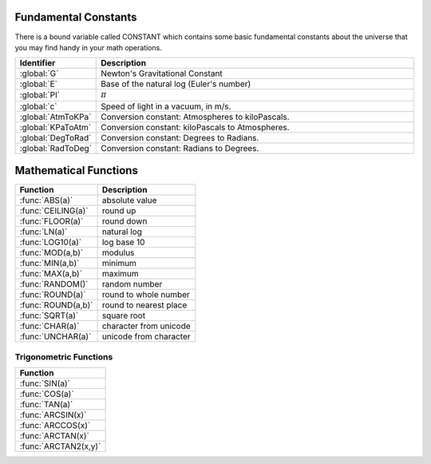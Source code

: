 .. _basic math:

.. _constants:
.. index:: Fundamental Constants

Fundamental Constants
=====================

There is a bound variable called CONSTANT which contains some basic fundamental
constants about the universe that you may find handy in your math operations.

.. versionadded:: 0.18

    Prior to kOS version 0.18, ``constant`` was a function call, and
    therefore to say ``constant:pi``, you had to say ``constant():pi``.
    The function call ``constant()`` still exists and still works, but
    the new way without the parentheses is preferred going forward,
    and the way with the parentheses may become deprecated later.
    For the moment, both ways of doing it work.

.. list-table::
    :header-rows: 1
    :widths: 1 4

    * - Identifier
      - Description

    * - :global:`G`
      - Newton's Gravitational Constant
    * - :global:`E`
      - Base of the natural log (Euler's number)
    * - :global:`PI`
      - :math:`\pi`
    * - :global:`c`
      - Speed of light in a vacuum, in m/s.
    * - :global:`AtmToKPa`
      - Conversion constant: Atmospheres to kiloPascals.
    * - :global:`KPaToAtm`
      - Conversion constant: kiloPascals to Atmospheres.
    * - :global:`DegToRad`
      - Conversion constant: Degrees to Radians.
    * - :global:`RadToDeg`
      - Conversion constant: Radians to Degrees.


.. global:: Constant:G

    Newton's Gravitational Constant, 6.67384E-11::

        PRINT "Gravitational parameter of Kerbin is:".
        PRINT constant:G * Kerbin:Mass.

.. global:: Constant:E

    Natural Log base "e"::

        PRINT "e^2 is:".
        PRINT constant:e ^ 2.

.. global:: Constant:PI

    Ratio of circumference of a circle to its diameter

.. global:: Constant:C

    Speed of light in a vacuum, in meters per second.

    .. note::
        In Kerbal Space Program, all physics motion is purely Newtonian.
        You can go faster than the speed of light provided you have enough
        delta-V, and no time dilation effects will occur.  The universe
        will behave entirely linearly even at speeds near *c*.

    This constant is provided mainly for the benefit of people who are
    playing with the mod "RemoteTech" installed, who may want to perform
    calculations about signal delays to hypothetical probes.  (Note that
    if the probe already has a connection, you can
    :ref:`ask Remotetech directly <remotetech>` what the signal delay is.

.. global:: Constant:AtmToKPa

    A conversion constant.

    If you have a pressure measurement expressed in atmospheres of pressure,
    you can multiply it by this to get the equivalent in kiloPascals
    (kiloNewtons per square meter).

.. global:: Constant:KPaToATM

    A conversion constant.

    If you have a pressure measurement expressed in kiloPascals (kiloNewtons
    per square meter), you can multiply it by this to get the equivalent
    in atmospheres.

.. global:: Constant:DegToRad

    A conversion constant.

    If you have an angle measured in degrees, you can multiply it by
    this to get the equivalent measure in radians.  It is exactly
    the same thing as saying ``constant:pi / 180``, except the result is
    pre-recorded as a constant number and thus no division is performed
    at runtime.

.. global:: Constant:RadToDeg

    A conversion constant.

    If you have an angle measured in radians, you can multiply it by
    this to get the equivalent measure in degrees.  It is exactly
    the same thing as saying ``180 / constant:pi``, except the result is
    pre-recorded as a constant number and thus no division is performed
    at runtime.

.. _math functions:
.. index:: Mathematical Functions

Mathematical Functions
======================

==================== ===================================================
 Function             Description
==================== ===================================================
 :func:`ABS(a)`       absolute value
 :func:`CEILING(a)`   round up
 :func:`FLOOR(a)`     round down
 :func:`LN(a)`        natural log
 :func:`LOG10(a)`     log base 10
 :func:`MOD(a,b)`     modulus
 :func:`MIN(a,b)`     minimum
 :func:`MAX(a,b)`     maximum
 :func:`RANDOM()`     random number
 :func:`ROUND(a)`     round to whole number
 :func:`ROUND(a,b)`   round to nearest place
 :func:`SQRT(a)`      square root
 :func:`CHAR(a)`      character from unicode
 :func:`UNCHAR(a)`    unicode from character
==================== ===================================================

.. function:: ABS(a)

    Returns absolute value of input::

        PRINT ABS(-1). // prints 1

.. function:: CEILING(a)

    Rounds up to the nearest whole number::

        PRINT CEILING(1.887). // prints 2

.. function:: FLOOR(a)

    Rounds down to the nearest whole number::

        PRINT FLOOR(1.887). // prints 1

.. function:: LN(a)

    Gives the natural log of the provided number::

        PRINT LN(2). // prints 0.6931471805599453

.. function:: LOG10(a)

    Gives the log base 10 of the provided number::

        PRINT LOG10(2). // prints 0.30102999566398114

.. function:: MOD(a,b)

    Returns remainder from integer division.
    Keep in mind that it's not a traditional mathematical Euclidean division where the result is always positive. The result has the same absolute value as mathematical modulo operation but the sign is the same as the sign of dividend::

        PRINT MOD(21,6). // prints 3
        PRINT MOD(-21,6). // prints -3

.. function:: MIN(a,b)

    Returns The lower of the two values::

        PRINT MIN(0,100). // prints 0

.. function:: MAX(a,b)

    Returns The higher of the two values::

        PRINT MAX(0,100). // prints 100

.. function:: RANDOM()

    Returns a random floating point number in the range [0,1]::

        PRINT RANDOM(). //prints a random number

.. function:: ROUND(a)

    Rounds to the nearest whole number::

        PRINT ROUND(1.887). // prints 2

.. function:: ROUND(a,b)

    Rounds to the nearest place value::

        PRINT ROUND(1.887,2). // prints 1.89

.. function:: SQRT(a)

    Returns square root::

        PRINT SQRT(7.89). // prints 2.80891438103763

.. function:: CHAR(a)

    :parameter a: (number)
    :return: (string) single-character string containing the unicode character specified

    ::

        PRINT CHAR(34) + "Apples" + CHAR(34). // prints "Apples"

.. function:: UNCHAR(a)

    :parameter a: (string)
    :return: (number) unicode number representing the character specified

    ::

        PRINT UNCHAR("A"). // prints 65

.. _trig:
.. index:: Trigonometric Functions

Trigonometric Functions
-----------------------

.. list-table::
    :header-rows: 1
    :widths: 1

    * - Function
    * - :func:`SIN(a)`
    * - :func:`COS(a)`
    * - :func:`TAN(a)`
    * - :func:`ARCSIN(x)`
    * - :func:`ARCCOS(x)`
    * - :func:`ARCTAN(x)`
    * - :func:`ARCTAN2(x,y)`

.. function:: SIN(a)

    :parameter a: (deg) angle
    :return: sine of the angle

    ::

        PRINT SIN(6). // prints 0.10452846326

.. function:: COS(a)

    :parameter a: (deg) angle
    :return: cosine of the angle

    ::

        PRINT COS(6). // prints 0.99452189536

.. function:: TAN(a)

    :parameter a: (deg) angle
    :return: tangent of the angle

    ::

        PRINT TAN(6). // prints 0.10510423526

.. function:: ARCSIN(x)

    :parameter x: (scalar)
    :return: (deg) angle whose sine is x

    ::

        PRINT ARCSIN(0.67). // prints 42.0670648

.. function:: ARCCOS(x)

    :parameter x: (scalar)
    :return: (deg) angle whose cosine is x

    ::

        PRINT ARCCOS(0.67). // prints 47.9329352

.. function:: ARCTAN(x)

    :parameter x: (scalar)
    :return: (deg) angle whose tangent is x

    ::

        PRINT ARCTAN(0.67). // prints 33.8220852

.. function:: ARCTAN2(y,x)

    :parameter y: (scalar)
    :parameter x: (scalar)
    :return: (deg) angle whose tangent is :math:`\frac{y}{x}`

    ::

        PRINT ARCTAN2(0.67, 0.89). // prints 36.9727625

    The two parameters resolve ambiguities when taking the arctangent. See the `wikipedia page about atan2 <http://en.wikipedia.org/wiki/Atan2>`_ for more details.
